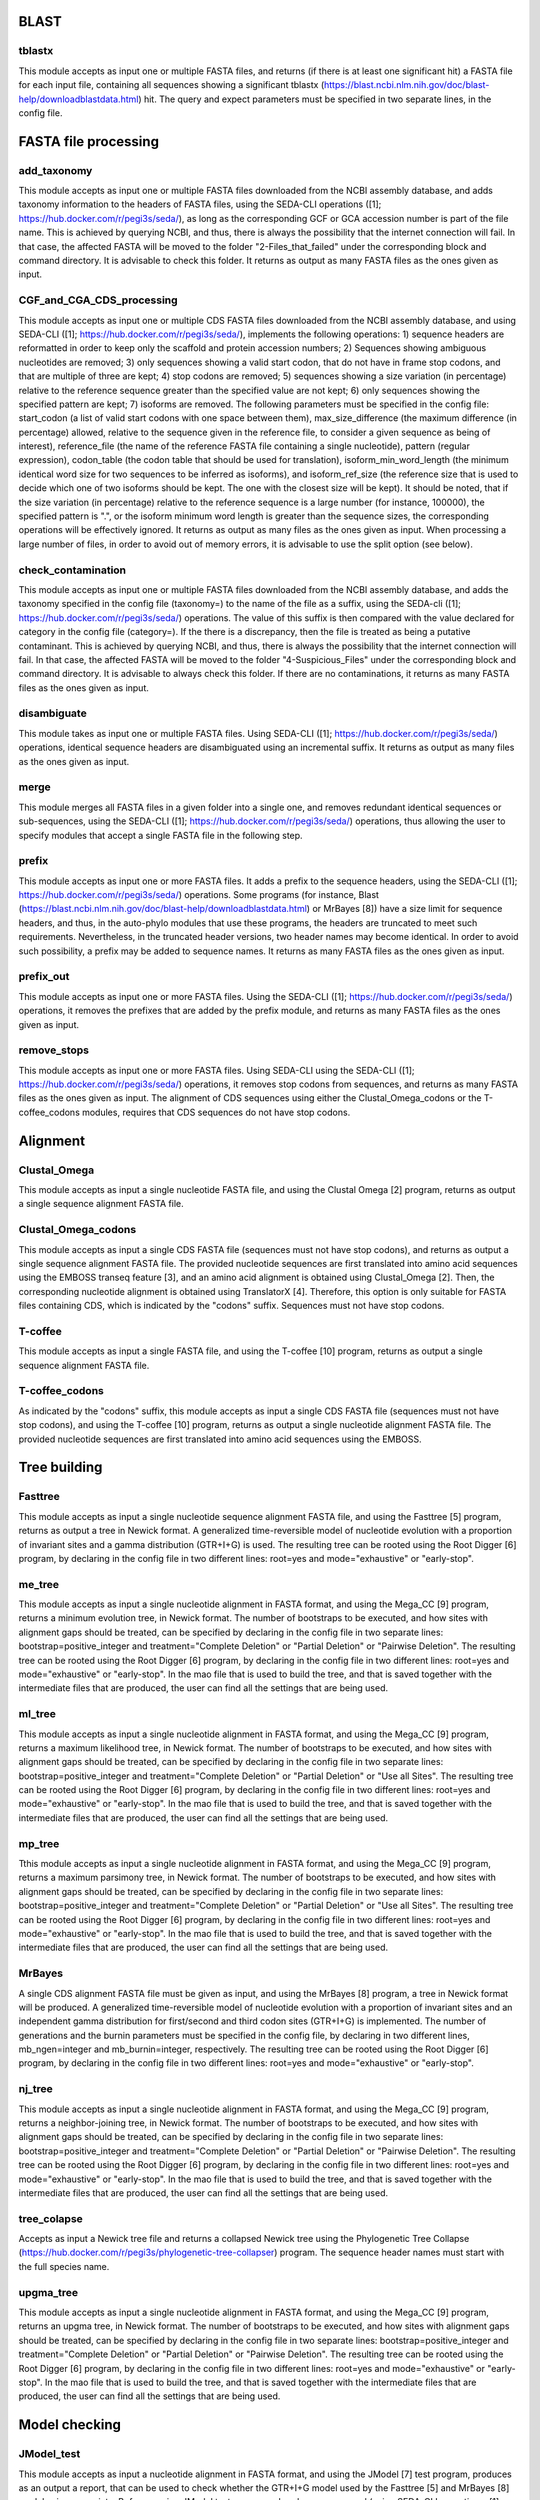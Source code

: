 BLAST
*****

tblastx
-------
This module accepts as input one or multiple FASTA files, and returns (if there is at least one significant hit) a FASTA file for each input file, containing all sequences showing a significant tblastx (https://blast.ncbi.nlm.nih.gov/doc/blast-help/downloadblastdata.html) hit. The query and expect parameters must be specified in two separate lines, in the config file.

FASTA file processing
*********************

add_taxonomy
------------

This module accepts as input one or multiple FASTA files downloaded from the NCBI assembly database, and adds taxonomy information to the headers of FASTA files, using the SEDA-CLI operations ([1]; https://hub.docker.com/r/pegi3s/seda/), as long as the corresponding GCF or GCA accession number is part of the file name. This is achieved by querying NCBI, and thus, there is always the possibility that the internet connection will fail. In that case, the affected FASTA will be moved to the folder "2-Files_that_failed" under the corresponding block and command directory. It is advisable to check this folder. It returns as output as many FASTA files as the ones given as input.

CGF_and_CGA_CDS_processing
--------------------------

This module accepts as input one or multiple CDS FASTA files downloaded from the NCBI assembly database, and using SEDA-CLI ([1]; https://hub.docker.com/r/pegi3s/seda/), implements the following operations:  1) sequence headers are reformatted in order to keep only the scaffold and protein accession numbers; 2) Sequences showing ambiguous nucleotides are removed; 3) only sequences showing a valid start codon, that do not have in frame stop codons, and that are multiple of three are kept; 4) stop codons are removed; 5) sequences showing a size variation (in percentage) relative to the reference sequence greater than the specified value are not kept; 6) only sequences showing the specified pattern are kept; 7) isoforms are removed.  The following parameters must be specified in the config file: start_codon (a list of valid start codons with one space between them), max_size_difference (the maximum difference (in percentage) allowed, relative to the sequence given in the reference file, to consider a given sequence as being of interest), reference_file (the name of the reference FASTA file containing a single nucleotide), pattern (regular expression), codon_table (the codon table that should be used for translation), isoform_min_word_length (the minimum identical word size for two sequences to be inferred as isoforms), and isoform_ref_size (the reference size that is used to decide which one of two isoforms should be kept. The one with the closest size will be kept). It should be noted, that if the size variation (in percentage) relative to the reference sequence is a large number (for instance, 100000), the specified pattern is ".", or the isoform minimum word length is greater than the sequence sizes, the corresponding operations will be effectively ignored. It returns as output as many files as the ones given as input. When processing a large number of files, in order to avoid out of memory errors, it is advisable to use the split option (see below).

check_contamination
-------------------

This module accepts as input one or multiple FASTA files downloaded from the NCBI assembly database, and adds the taxonomy specified in the config file (taxonomy=) to the name of the file as a suffix, using the SEDA-cli ([1]; https://hub.docker.com/r/pegi3s/seda/) operations. The value of this suffix is then compared with the value declared for category in the config file (category=). If the there is a discrepancy, then the file is treated as being a putative contaminant. This is achieved by querying NCBI, and thus, there is always the possibility that the internet connection will fail. In that case, the affected FASTA will be moved to the folder "4-Suspicious_Files" under the corresponding block and command directory. It is advisable to always check this folder. If there are no contaminations, it returns as many FASTA files as the ones given as input.


disambiguate
------------

This module takes as input one or multiple FASTA files. Using SEDA-CLI ([1]; https://hub.docker.com/r/pegi3s/seda/) operations, identical sequence headers are disambiguated using an incremental suffix. It returns as output as many files as the ones given as input.

merge
-----

This module merges all FASTA files in a given folder into a single one, and removes redundant identical sequences or sub-sequences, using the SEDA-CLI ([1]; https://hub.docker.com/r/pegi3s/seda/) operations, thus allowing the user to specify modules that accept a single FASTA file in the following step.

prefix
------

This module accepts as input one or more FASTA files. It adds a prefix to the sequence headers, using the SEDA-CLI ([1]; https://hub.docker.com/r/pegi3s/seda/)  operations. Some programs (for instance, Blast (https://blast.ncbi.nlm.nih.gov/doc/blast-help/downloadblastdata.html) or MrBayes [8]) have a size limit for sequence headers, and thus, in the auto-phylo modules that use these programs, the headers are truncated to meet such requirements. Nevertheless, in the truncated header versions, two header names may become identical. In order to avoid such possibility, a prefix may be added to sequence names. It returns as many FASTA files as the ones given as input.

prefix_out
----------

This module accepts as input one or more FASTA files. Using the SEDA-CLI ([1]; https://hub.docker.com/r/pegi3s/seda/)  operations, it removes the prefixes that are added by the prefix module, and returns as many FASTA files as the ones given as input.

remove_stops
------------

This module accepts as input one or more FASTA files. Using SEDA-CLI using the SEDA-CLI ([1]; https://hub.docker.com/r/pegi3s/seda/) operations, it removes stop codons from sequences, and returns as many FASTA files as the ones given as input. The alignment of CDS sequences using either the Clustal_Omega_codons or the T-coffee_codons modules, requires that CDS sequences do not have stop codons.

Alignment
*********

Clustal_Omega
-------------

This module accepts as input a single nucleotide FASTA file, and using the Clustal Omega [2] program, returns as output a single sequence alignment FASTA file.

Clustal_Omega_codons
--------------------

This module accepts as input a single CDS FASTA file (sequences must not have stop codons), and returns as output a single sequence alignment FASTA file. The provided nucleotide sequences are first translated into amino acid sequences using the EMBOSS transeq feature [3], and an amino acid alignment is obtained using Clustal_Omega [2]. Then, the corresponding nucleotide alignment is obtained using TranslatorX [4]. Therefore, this option is only suitable for FASTA files containing CDS, which is indicated by the "codons" suffix.  Sequences must not have stop codons.

T-coffee
--------

This module accepts as input a single FASTA file, and using the T-coffee [10] program, returns as output a single sequence alignment FASTA file.

T-coffee_codons
---------------

As indicated by the "codons" suffix, this module accepts as input a single CDS FASTA file (sequences must not have stop codons), and using the T-coffee [10] program, returns as output a single nucleotide alignment FASTA file. The provided nucleotide sequences are first translated into amino acid sequences using the EMBOSS.

Tree building
*************

Fasttree
--------

This module accepts as input a single nucleotide sequence alignment FASTA file, and using the Fasttree [5] program, returns as output a tree in Newick format. A generalized time-reversible model of nucleotide evolution with a proportion of invariant sites and a gamma distribution (GTR+I+G) is used. The resulting tree can be rooted using the Root Digger [6] program, by declaring in the config file in two different lines: root=yes and mode="exhaustive" or "early-stop".

me_tree
-------

This module accepts as input a single nucleotide alignment in FASTA format, and using the Mega_CC [9] program, returns a minimum evolution tree, in Newick format. The number of bootstraps to be executed, and how sites with alignment gaps should be treated, can be specified by declaring in the config file in two separate lines: bootstrap=positive_integer and treatment="Complete Deletion" or "Partial Deletion" or "Pairwise Deletion". The resulting tree can be rooted using the Root Digger [6] program, by declaring in the config file in two different lines: root=yes and mode="exhaustive" or "early-stop". In the mao file that is used to build the tree, and that is saved together with the intermediate files that are produced, the user can find all the settings that are being used.

ml_tree
-------

This module accepts as input a single nucleotide alignment in FASTA format, and using the Mega_CC [9] program, returns a maximum likelihood tree, in Newick format. The number of bootstraps to be executed, and how sites with alignment gaps should be treated, can be specified by declaring in the config file in two separate lines: bootstrap=positive_integer and treatment="Complete Deletion" or "Partial Deletion" or "Use all Sites". The resulting tree can be rooted using the Root Digger [6] program, by declaring in the config file in two different lines: root=yes and mode="exhaustive" or "early-stop". In the mao file that is used to build the tree, and that is saved together with the intermediate files that are produced, the user can find all the settings that are being used.

mp_tree
-------

Tthis module accepts as input a single nucleotide alignment in FASTA format, and using the Mega_CC [9] program, returns a maximum parsimony tree, in Newick format. The number of bootstraps to be executed, and how sites with alignment gaps should be treated, can be specified by declaring in the config file in two separate lines: bootstrap=positive_integer and treatment="Complete Deletion" or "Partial Deletion" or "Use all Sites". The resulting tree can be rooted using the Root Digger [6] program, by declaring in the config file in two different lines: root=yes and mode="exhaustive" or "early-stop". In the mao file that is used to build the tree, and that is saved together with the intermediate files that are produced, the user can find all the settings that are being used.

MrBayes
-------

A single CDS alignment FASTA file must be given as input, and using the MrBayes [8] program, a tree in Newick format will be produced. A generalized time-reversible model of nucleotide evolution with a proportion of invariant sites and an independent gamma distribution for first/second and third codon sites (GTR+I+G) is implemented. The number of generations and the burnin parameters must be specified in the config file, by declaring in two different lines, mb_ngen=integer and mb_burnin=integer, respectively. The resulting tree can be rooted using the Root Digger [6] program, by declaring in the config file in two different lines: root=yes and mode="exhaustive" or "early-stop".

nj_tree
-------

This module accepts as input a single nucleotide alignment in FASTA format, and using the Mega_CC [9] program, returns a neighbor-joining tree, in Newick format. The number of bootstraps to be executed, and how sites with alignment gaps should be treated, can be specified by declaring in the config file in two separate lines: bootstrap=positive_integer and treatment="Complete Deletion" or "Partial Deletion" or "Pairwise Deletion". The resulting tree can be rooted using the Root Digger [6] program, by declaring in the config file in two different lines: root=yes and mode="exhaustive" or "early-stop". In the mao file that is used to build the tree, and that is saved together with the intermediate files that are produced, the user can find all the settings that are being used.

tree_colapse
------------

Accepts as input a Newick tree file and returns a collapsed Newick tree using the Phylogenetic Tree Collapse (https://hub.docker.com/r/pegi3s/phylogenetic-tree-collapser) program. The sequence header names must start with the full species name.

upgma_tree
----------

This module accepts as input a single nucleotide alignment in FASTA format, and using the Mega_CC [9] program, returns an upgma tree, in Newick format. The number of bootstraps to be executed, and how sites with alignment gaps should be treated, can be specified by declaring in the config file in two separate lines: bootstrap=positive_integer and treatment="Complete Deletion" or "Partial Deletion" or "Pairwise Deletion". The resulting tree can be rooted using the Root Digger [6] program, by declaring in the config file in two different lines: root=yes and mode="exhaustive" or  "early-stop". In the mao file that is used to build the tree, and that is saved together with the intermediate files that are produced, the user can find all the settings that are being used.

Model checking
**************

JModel_test
-----------

This module  accepts as input a nucleotide alignment in FASTA format, and using the JModel [7] test program, produces as an output a report, that can be used to check whether the GTR+I+G model used by the Fasttree [5] and MrBayes [8] modules is appropriate. Before running JModel test, sequence headers are renamed (using SEDA-CLI operations; [1]; https://hub.docker.com/r/pegi3s/seda/), since this program does not allow special characters in sequence header names besides underscores.

Special
*******

split
-----

This is a special command, that is invoked after a regular command, and that takes as input a single argument, namely, the number of groups to consider. For instance, the instruction: "CGF_and_CGA_CDS_processing my_data_dir out_dir split 20" will split the files that are in the my_data_dir directory into 20 equal size subfolders. The data on each subfolder will be processed independently, thus avoiding out of memory errors. The output of all independent analyses will be saved in the out_dir directory.